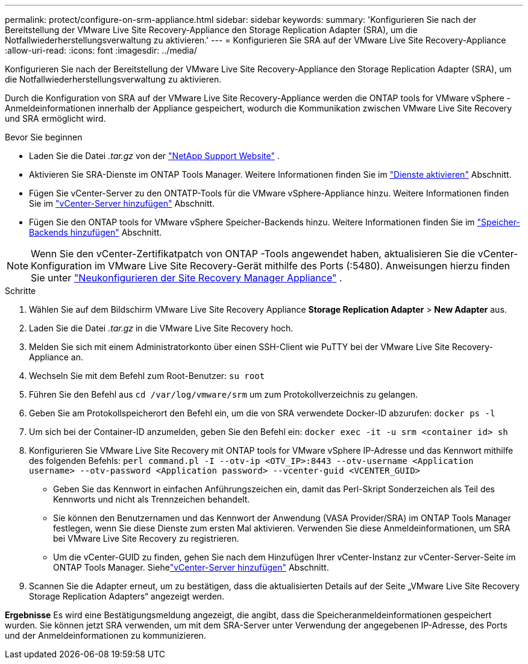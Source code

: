 ---
permalink: protect/configure-on-srm-appliance.html 
sidebar: sidebar 
keywords:  
summary: 'Konfigurieren Sie nach der Bereitstellung der VMware Live Site Recovery-Appliance den Storage Replication Adapter (SRA), um die Notfallwiederherstellungsverwaltung zu aktivieren.' 
---
= Konfigurieren Sie SRA auf der VMware Live Site Recovery-Appliance
:allow-uri-read: 
:icons: font
:imagesdir: ../media/


[role="lead"]
Konfigurieren Sie nach der Bereitstellung der VMware Live Site Recovery-Appliance den Storage Replication Adapter (SRA), um die Notfallwiederherstellungsverwaltung zu aktivieren.

Durch die Konfiguration von SRA auf der VMware Live Site Recovery-Appliance werden die ONTAP tools for VMware vSphere -Anmeldeinformationen innerhalb der Appliance gespeichert, wodurch die Kommunikation zwischen VMware Live Site Recovery und SRA ermöglicht wird.

.Bevor Sie beginnen
* Laden Sie die Datei _.tar.gz_ von der https://mysupport.netapp.com/site/products/all/details/otv10/downloads-tab["NetApp Support Website"] .
* Aktivieren Sie SRA-Dienste im ONTAP Tools Manager. Weitere Informationen finden Sie im link:../manage/enable-services.html["Dienste aktivieren"] Abschnitt.
* Fügen Sie vCenter-Server zu den ONTATP-Tools für die VMware vSphere-Appliance hinzu. Weitere Informationen finden Sie im link:../configure/add-vcenter.html["vCenter-Server hinzufügen"] Abschnitt.
* Fügen Sie den ONTAP tools for VMware vSphere Speicher-Backends hinzu. Weitere Informationen finden Sie im link:../configure/add-storage-backend.html["Speicher-Backends hinzufügen"] Abschnitt.



NOTE: Wenn Sie den vCenter-Zertifikatpatch von ONTAP -Tools angewendet haben, aktualisieren Sie die vCenter-Konfiguration im VMware Live Site Recovery-Gerät mithilfe des Ports (:5480).  Anweisungen hierzu finden Sie unter https://techdocs.broadcom.com/us/en/vmware-cis/live-recovery/site-recovery-manager/8-8/site-recovery-manager-installation-and-configuration-8-8/reconfiguring-the-site-recovery-manager-virtual-appliance/reconfigure-the-site-recovery-manager-appliance.html["Neukonfigurieren der Site Recovery Manager Appliance"] .

.Schritte
. Wählen Sie auf dem Bildschirm VMware Live Site Recovery Appliance *Storage Replication Adapter* > *New Adapter* aus.
. Laden Sie die Datei _.tar.gz_ in die VMware Live Site Recovery hoch.
. Melden Sie sich mit einem Administratorkonto über einen SSH-Client wie PuTTY bei der VMware Live Site Recovery-Appliance an.
. Wechseln Sie mit dem Befehl zum Root-Benutzer: `su root`
. Führen Sie den Befehl aus `cd /var/log/vmware/srm` um zum Protokollverzeichnis zu gelangen.
. Geben Sie am Protokollspeicherort den Befehl ein, um die von SRA verwendete Docker-ID abzurufen: `docker ps -l`
. Um sich bei der Container-ID anzumelden, geben Sie den Befehl ein: `docker exec -it -u srm <container id> sh`
. Konfigurieren Sie VMware Live Site Recovery mit ONTAP tools for VMware vSphere IP-Adresse und das Kennwort mithilfe des folgenden Befehls:  `perl command.pl -I --otv-ip <OTV_IP>:8443 --otv-username <Application username> --otv-password <Application password> --vcenter-guid <VCENTER_GUID>`
+
** Geben Sie das Kennwort in einfachen Anführungszeichen ein, damit das Perl-Skript Sonderzeichen als Teil des Kennworts und nicht als Trennzeichen behandelt.
** Sie können den Benutzernamen und das Kennwort der Anwendung (VASA Provider/SRA) im ONTAP Tools Manager festlegen, wenn Sie diese Dienste zum ersten Mal aktivieren. Verwenden Sie diese Anmeldeinformationen, um SRA bei VMware Live Site Recovery zu registrieren.
** Um die vCenter-GUID zu finden, gehen Sie nach dem Hinzufügen Ihrer vCenter-Instanz zur vCenter-Server-Seite im ONTAP Tools Manager.  Siehelink:../configure/add-vcenter.html["vCenter-Server hinzufügen"] Abschnitt.


. Scannen Sie die Adapter erneut, um zu bestätigen, dass die aktualisierten Details auf der Seite „VMware Live Site Recovery Storage Replication Adapters“ angezeigt werden.


*Ergebnisse* Es wird eine Bestätigungsmeldung angezeigt, die angibt, dass die Speicheranmeldeinformationen gespeichert wurden.  Sie können jetzt SRA verwenden, um mit dem SRA-Server unter Verwendung der angegebenen IP-Adresse, des Ports und der Anmeldeinformationen zu kommunizieren.
